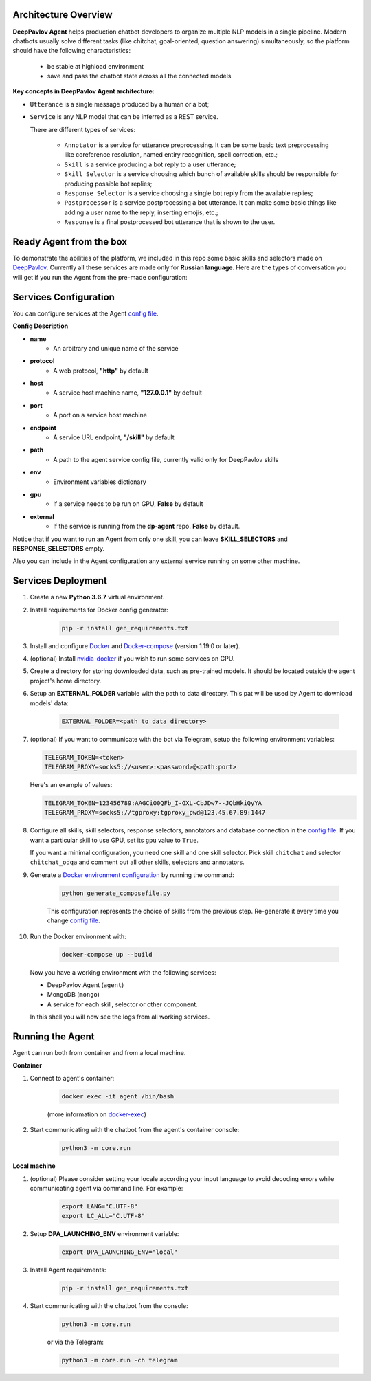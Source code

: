 Architecture Overview
=====================

**DeepPavlov Agent** helps production chatbot developers to organize multiple NLP models in a single pipeline.
Modern chatbots usually solve different tasks (like chitchat, goal-oriented, question answering) simultaneously,
so the platform should have the following characteristics:

    * be stable at highload environment
    * save and pass the chatbot state across all the connected models

.. image:: ../_static/Agent_Pipeline.png
   :height: 600
   :align: center
   :alt: Architecture

**Key concepts in DeepPavlov Agent architecture:**

* ``Utterance`` is a single message produced by a human or a bot;

* ``Service`` is any NLP model that can be inferred as a REST service.

  There are different types of services:

    * ``Annotator`` is a service for utterance preprocessing. It can be some basic text preprocessing like
      coreference resolution, named entiry recognition, spell correction, etc.;

    * ``Skill`` is a service producing a bot reply to a user utterance;

    * ``Skill Selector`` is a service choosing which bunch of available skills should be responsible
      for producing possible bot replies;

    * ``Response Selector`` is a service choosing a single bot reply from the available replies;

    * ``Postprocessor`` is a service postprocessing a bot utterance. It can make some basic things
      like adding a user name to the reply, inserting emojis, etc.;

    * ``Response`` is a final postprocessed bot utterance that is shown to the user.

Ready Agent from the box
========================

To demonstrate the abilities of the platform, we included in this repo some basic skills and selectors
made on DeepPavlov_. Currently all these services are made only for **Russian language**.
Here are the types of conversation you will get if you run the Agent from the pre-made configuration:

|pic1|  |pic2|  |pic3|

.. |pic1| image:: ../_static/conversation_1.jpg
   :width: 30%

.. |pic2| image:: ../_static/conversation_2.jpg
   :width: 30%

.. |pic3| image:: ../_static/conversation_3.jpg
   :width: 30%

Services Configuration
======================

You can configure services at the Agent `config file`_.

**Config Description**

* **name**
    * An arbitrary and unique name of the service
* **protocol**
    * A web protocol, **"http"** by default
* **host**
    * A service host machine name, **"127.0.0.1"** by default
* **port**
    * A port on a service host machine
* **endpoint**
    * A service URL endpoint, **"/skill"** by default
* **path**
    * A path to the agent service config file, currently valid only for DeepPavlov skills
* **env**
    * Environment variables dictionary
* **gpu**
    * If a service needs to be run on GPU, **False** by default
* **external**
    * If the service is running from the **dp-agent** repo. **False** by default.

Notice that if you want to run an Agent from only one skill, you can leave
**SKILL_SELECTORS** and **RESPONSE_SELECTORS** empty.

Also you can include in the Agent configuration any external service running on some other machine.

Services Deployment
===================
1. Create a new **Python 3.6.7** virtual environment.

2. Install requirements for Docker config generator:

    .. code:: bash

        pip -r install gen_requirements.txt

3. Install and configure Docker_ and Docker-compose_ (version 1.19.0 or later).

4. (optional) Install nvidia-docker_ if you wish to run some services on GPU.

5. Create a directory for storing downloaded data, such as pre-trained models.
   It should be located outside the agent project's home directory.

6. Setup an **EXTERNAL_FOLDER** variable with the path to data directory. This pat will be used by Agent to download models' data:

    .. code:: bash

        EXTERNAL_FOLDER=<path to data directory>

7. (optional) If you want to communicate with the bot via Telegram, setup the following environment variables:

   .. code:: bash

       TELEGRAM_TOKEN=<token>
       TELEGRAM_PROXY=socks5://<user>:<password>@<path:port>

   Here's an example of values:

   .. code:: bash

       TELEGRAM_TOKEN=123456789:AAGCiO0QFb_I-GXL-CbJDw7--JQbHkiQyYA
       TELEGRAM_PROXY=socks5://tgproxy:tgproxy_pwd@123.45.67.89:1447

8. Configure all skills, skill selectors, response selectors, annotators and database connection in the `config file`_.
   If you want a particular skill to use GPU, set its ``gpu`` value to ``True``.

   If you want a minimal configuration, you need one skill and one skill selector.
   Pick skill ``chitchat`` and  selector ``chitchat_odqa`` and comment out all other skills, selectors and annotators.

9. Generate a `Docker environment configuration`_  by running the command:

    .. code:: bash

        python generate_composefile.py

    This configuration represents the choice of skills from the previous step.
    Re-generate it every time you change `config file`_.

10. Run the Docker environment with:

     .. code:: bash

         docker-compose up --build

   Now you have a working environment with the following services:

   * DeepPavlov Agent (``agent``)
   * MongoDB (``mongo``)
   * A service for each skill, selector or other component.

   In this shell you will now see the logs from all working services.

Running the Agent
=================

Agent can run both from container and from a local machine.

**Container**

1. Connect to agent's container:

    .. code:: bash

        docker exec -it agent /bin/bash

    (more information on docker-exec_)

2. Start communicating with the chatbot from the agent's container console:

    .. code:: bash

        python3 -m core.run

**Local machine**

1. (optional) Please consider setting your locale according your input language to avoid decoding errors while communicating agent via command line.
   For example:

    .. code:: bash

        export LANG="C.UTF-8"
        export LC_ALL="C.UTF-8"


2. Setup **DPA_LAUNCHING_ENV** environment variable:

    .. code:: bash

        export DPA_LAUNCHING_ENV="local"

3. Install Agent requirements:

    .. code:: bash

        pip -r install gen_requirements.txt

4. Start communicating with the chatbot from the console:

    .. code:: bash

        python3 -m core.run

    or via the Telegram:

    .. code:: bash

        python3 -m core.run -ch telegram

.. _config file: https://github.com/deepmipt/dp-agent/blob/master/core/config.py
.. _DeepPavlov: https://github.com/deepmipt/DeepPavlov
.. _Docker: https://docs.docker.com/install/
.. _Docker-compose: https://docs.docker.com/compose/install/
.. _nvidia-docker: https://github.com/NVIDIA/nvidia-docker
.. _Docker environment configuration: https://github.com/deepmipt/dp-agent/blob/master/docker-compose.yml
.. _docker-exec: https://docs.docker.com/engine/reference/commandline/exec/
